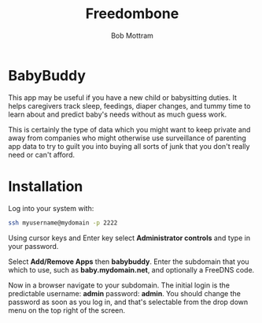 #+TITLE: Freedombone
#+AUTHOR: Bob Mottram
#+EMAIL: bob@freedombone.net
#+KEYWORDS: freedombone, babybuddy
#+DESCRIPTION: How to use BabyBuddy
#+OPTIONS: ^:nil toc:nil
#+HTML_HEAD: <link rel="stylesheet" type="text/css" href="freedombone.css" />

#+attr_html: :width 80% :height 10% :align center
[[file:images/logo.png]]

* BabyBuddy

This app may be useful if you have a new child or babysitting duties. It helps caregivers track sleep, feedings, diaper changes, and tummy time to learn about and predict baby's needs without as much guess work.

This is certainly the type of data which you might want to keep private and away from companies who might otherwise use surveillance of parenting app data to try to guilt you into buying all sorts of junk that you don't really need or can't afford.

#+attr_html: :width 100% :align center
[[file:images/babybuddy.jpg]]

* Installation
Log into your system with:

#+begin_src bash
ssh myusername@mydomain -p 2222
#+end_src

Using cursor keys and Enter key select *Administrator controls* and type in your password.

Select *Add/Remove Apps* then *babybuddy*. Enter the subdomain that you which to use, such as *baby.mydomain.net*, and optionally a FreeDNS code.

Now in a browser navigate to your subdomain. The initial login is the predictable username: *admin* password: *admin*. You should change the password as soon as you log in, and that's selectable from the drop down menu on the top right of the screen.

#+attr_html: :width 50% :align center
[[file:images/babybuddy_password.jpg]]
